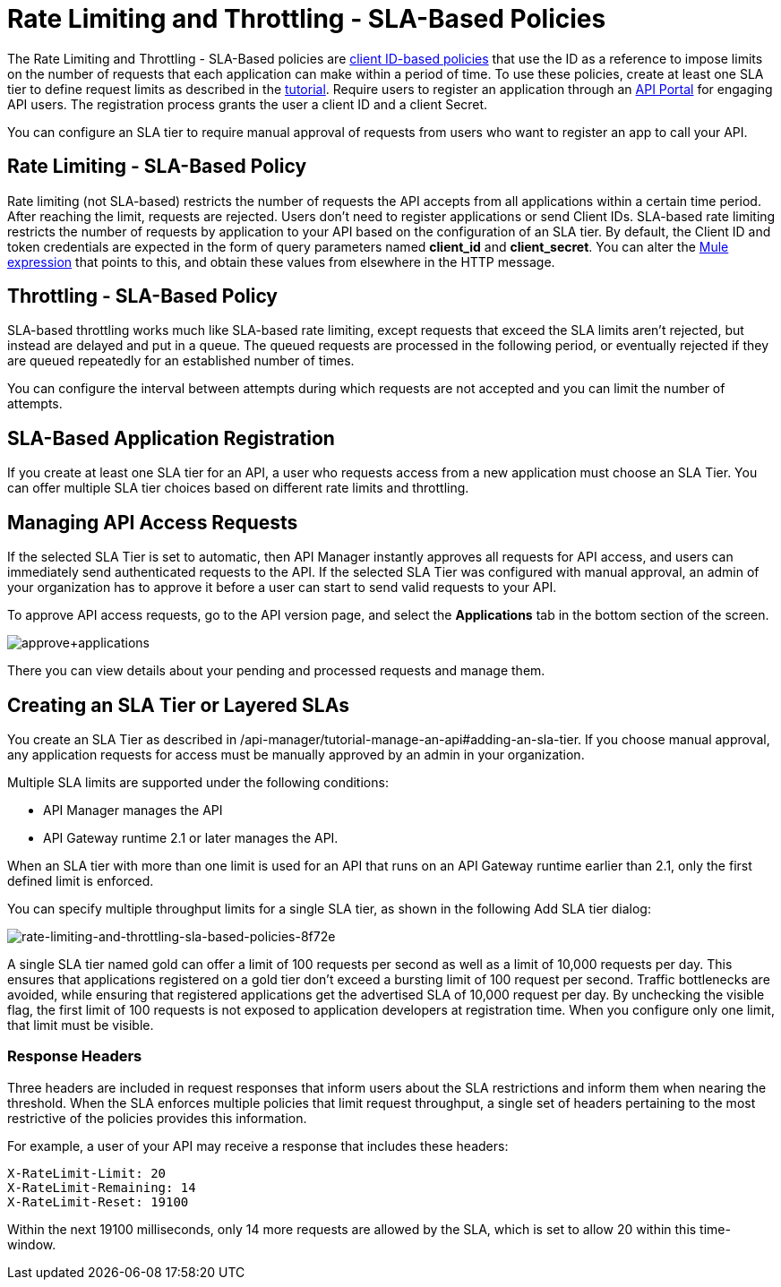 
= Rate Limiting and Throttling - SLA-Based Policies
:keywords: sla, portal

The Rate Limiting and Throttling - SLA-Based policies are link:/api-manager/client-id-based-policies[client ID-based policies] that use the ID as a reference to impose limits on the number of requests that each application can make within a period of time. To use these policies, create at least one SLA tier to define request limits as described in the link:/api-manager/tutorial-manage-an-api[tutorial]. Require users to register an application through an link:/api-manager/engaging-users-of-your-api[API Portal] for engaging API users. The registration process grants the user a client ID and a client Secret.

You can configure an SLA tier to require manual approval of requests from users who want to register an app to call your API.

== Rate Limiting - SLA-Based Policy

Rate limiting (not SLA-based) restricts the number of requests the API accepts from all applications within a certain time period. After reaching the limit, requests are rejected. Users don't need to register applications or send Client IDs. SLA-based rate limiting restricts the number of requests by application to your API based on the configuration of an SLA tier. By default, the Client ID and token credentials are expected in the form of query parameters named *client_id* and **client_secret**. You can alter the link:/mule-user-guide/v/3.8/mule-expression-language-basic-syntax[Mule expression] that points to this, and obtain these values from elsewhere in the HTTP message.

== Throttling - SLA-Based Policy

SLA-based throttling works much like SLA-based rate limiting, except requests that exceed the SLA limits aren’t rejected, but instead are delayed and put in a queue. The queued requests are processed in the following period, or eventually rejected if they are queued repeatedly for an established number of times.

You can configure the interval between attempts during which requests are not accepted and you can limit the number of attempts.

== SLA-Based Application Registration

If you create at least one SLA tier for an API, a user who requests access from a new application must choose an SLA Tier. You can offer multiple SLA tier choices based on different rate limits and throttling.

== Managing API Access Requests

If the selected SLA Tier is set to automatic, then API Manager instantly approves all requests for API access, and users can immediately send authenticated requests to the API. If the selected SLA Tier was configured with manual approval, an admin of your organization has to approve it before a user can start to send valid requests to your API.

To approve API access requests, go to the API version page, and select the *Applications* tab in the bottom section of the screen.

image:approve+applications.png[approve+applications]

There you can view details about your pending and processed requests and manage them.

== Creating an SLA Tier or Layered SLAs

You create an SLA Tier as described in /api-manager/tutorial-manage-an-api#adding-an-sla-tier.
If you choose manual approval, any application requests for access must be manually approved by an admin in your organization.

Multiple SLA limits are supported under the following conditions:

* API Manager manages the API
* API Gateway runtime 2.1 or later manages the API.

When an SLA tier with more than one limit is used for an API that runs on an API Gateway runtime earlier than 2.1, only the first defined limit is enforced.

You can specify multiple throughput limits for a single SLA tier, as shown in the following Add SLA tier dialog:

image::rate-limiting-and-throttling-sla-based-policies-8f72e.png[rate-limiting-and-throttling-sla-based-policies-8f72e]

A single SLA tier named gold can offer a limit of 100 requests per second as well as a limit of 10,000 requests per day. This ensures that applications registered on a gold tier don’t exceed a bursting limit of 100 request per second. Traffic bottlenecks are avoided, while ensuring that registered applications get the advertised SLA of 10,000 request per day. By unchecking the visible flag, the first limit of 100 requests is not exposed to application developers at registration time. When you configure only one limit, that limit must be visible.

=== Response Headers

Three headers are included in request responses that inform users about the SLA restrictions and inform them when nearing the threshold. When the SLA enforces multiple policies that limit request throughput, a single set of headers pertaining to the most restrictive of the policies provides this information.

For example, a user of your API may receive a response that includes these headers:
----
X-RateLimit-Limit: 20
X-RateLimit-Remaining: 14
X-RateLimit-Reset: 19100
----
Within the next 19100 milliseconds, only 14 more requests are allowed by the SLA, which is set to allow 20 within this time-window.
